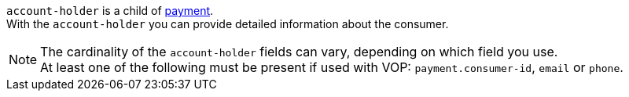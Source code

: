// This include file requires the shortcut {listname} in the link, as this include file is used in different environments.
// The shortcut guarantees that the target of the link remains in the current environment.

``account-holder`` is a child of <<{listname}_request_payment, payment>>. +
With the ``account-holder`` you can provide detailed information about the consumer. 

NOTE: The cardinality of the ``account-holder`` fields can vary, depending on which field you use. +
At least one of the following must be present if used with VOP: ``payment.consumer-id``, ``email`` or ``phone``.